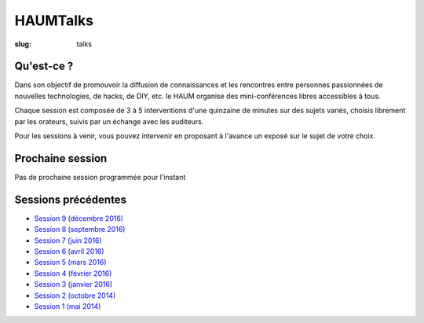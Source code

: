 HAUMTalks
#########

:slug: talks

Qu'est-ce ?
------------

Dans son objectif de promouvoir la diffusion de connaissances et les rencontres
entre personnes passionnées de nouvelles technologies, de hacks, de DIY, etc.
le HAUM organise des mini-conférences libres accessibles à tous.

Chaque session est composée de 3 à 5 interventions d'une quinzaine de minutes
sur des sujets variés, choisis librement par les orateurs, suivis par un
échange avec les auditeurs.

Pour les sessions à venir, vous pouvez intervenir en proposant à l'avance un
exposé sur le sujet de votre choix.

Prochaine session
-----------------

Pas de prochaine session programmée pour l'instant

.. La prochaine session de talks est prévue le mardi 13 décembre 2016 à 19h.

.. Au programme :

.. - *Vim vs Emacs* par Corentin Breton (NeodarZ) & Bastien Bidault (VerdeRnel)
.. - *De QWERTY à aujourd'hui: l'evolution du clavier* par Romain Porte (MicroJoe)
.. - *Howm-to: Communiquons sur la toile !* par Jean-Marc Lefrancois (Gras)
.. - *Prépare ton talk* par Mathieu Gaborit (matael)

Sessions précédentes
--------------------

- `Session 9 (décembre 2016) <talks_session9.html>`_
- `Session 8 (septembre 2016) <talks_session8.html>`_
- `Session 7 (juin 2016) <talks_session7.html>`_
- `Session 6 (avril 2016) <talks_session6.html>`_
- `Session 5 (mars 2016) <talks_session5.html>`_
- `Session 4 (février 2016) <talks_session4.html>`_
- `Session 3 (janvier 2016) <talks_session3.html>`_
- `Session 2 (octobre 2014) <talks_session2.html>`_
- `Session 1 (mai 2014) <talks_session1.html>`_
